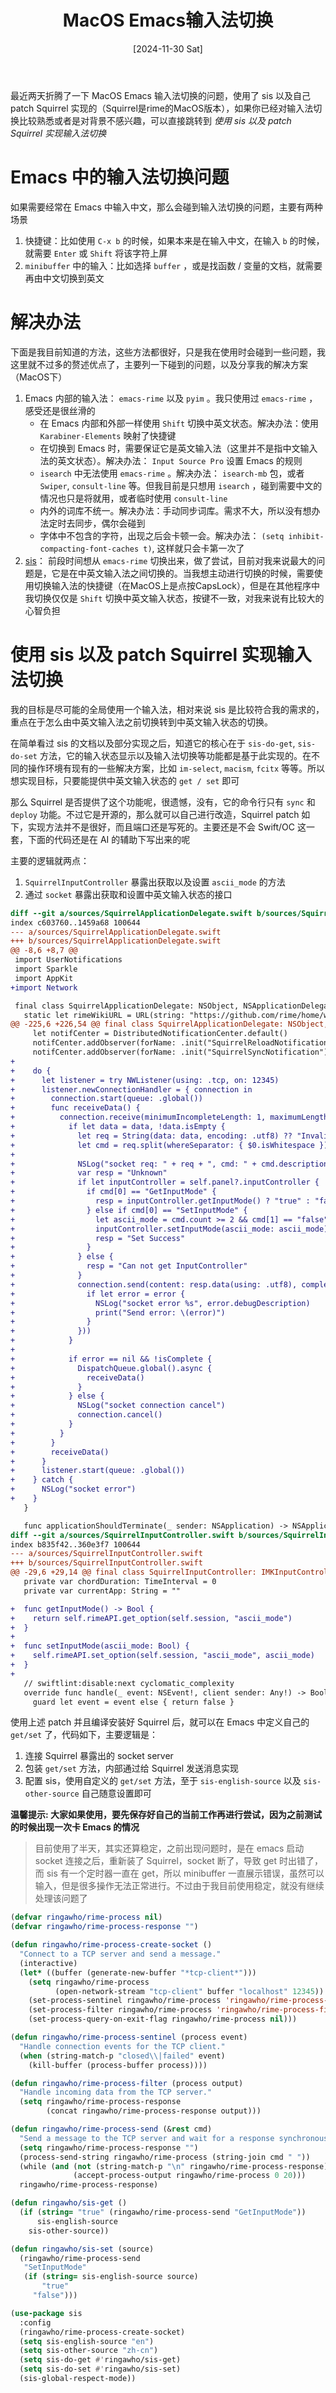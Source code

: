 #+title: MacOS Emacs输入法切换
#+date: [2024-11-30 Sat]

最近两天折腾了一下 MacOS Emacs 输入法切换的问题，使用了 sis 以及自己 patch Squirrel 实现的（Squirrel是rime的MacOS版本），如果你已经对输入法切换比较熟悉或者是对背景不感兴趣，可以直接跳转到 [[*使用 sis 以及 patch Squirrel 实现输入法切换][使用 sis 以及 patch Squirrel 实现输入法切换]]

* Emacs 中的输入法切换问题
如果需要经常在 Emacs 中输入中文，那么会碰到输入法切换的问题，主要有两种场景

1. 快捷键：比如使用 ~C-x b~ 的时候，如果本来是在输入中文，在输入 ~b~ 的时候，就需要 ~Enter~ 或 ~Shift~ 将该字符上屏
2. ~minibuffer~ 中的输入：比如选择 ~buffer~ ，或是找函数 / 变量的文档，就需要再由中文切换到英文

* 解决办法
下面是我目前知道的方法，这些方法都很好，只是我在使用时会碰到一些问题，我这里就不过多的赘述优点了，主要列一下碰到的问题，以及分享我的解决方案 （MacOS下）

1. Emacs 内部的输入法： ~emacs-rime~ 以及 ~pyim~ 。我只使用过 ~emacs-rime~ ，感受还是很丝滑的
   + 在 Emacs 内部和外部一样使用 ~Shift~ 切换中英文状态。解决办法：使用 ~Karabiner-Elements~ 映射了快捷键
   + 在切换到 Emacs 时，需要保证它是英文输入法（这里并不是指中文输入法的英文状态）。解决办法： ~Input Source Pro~ 设置 Emacs 的规则
   + ~isearch~ 中无法使用 ~emacs-rime~ 。解决办法： ~isearch-mb~ 包，或者 ~Swiper~, ~consult-line~ 等。但我目前是只想用 ~isearch~ ，碰到需要中文的情况也只是将就用，或者临时使用 ~consult-line~
   + 内外的词库不统一。解决办法：手动同步词库。需求不大，所以没有想办法定时去同步，偶尔会碰到
   + 字体中不包含的字符，出现之后会卡顿一会。解决办法： ~(setq inhibit-compacting-font-caches t)~, 这样就只会卡第一次了
2. [[https://github.com/laishulu/emacs-smart-input-source][sis]]： 前段时间想从 ~emacs-rime~ 切换出来，做了尝试，目前对我来说最大的问题是，它是在中英文输入法之间切换的。当我想主动进行切换的时候，需要使用切换输入法的快捷键（在MacOS上是点按CapsLock），但是在其他程序中我切换仅仅是 ~Shift~ 切换中英文输入状态，按键不一致，对我来说有比较大的心智负担

* 使用 sis 以及 patch Squirrel 实现输入法切换
我的目标是尽可能的全局使用一个输入法，相对来说 sis 是比较符合我的需求的，重点在于怎么由中英文输入法之前切换转到中英文输入状态的切换。

在简单看过 sis 的文档以及部分实现之后，知道它的核心在于 ~sis-do-get~, ~sis-do-set~ 方法，它的输入状态显示以及输入法切换等功能都是基于此实现的。在不同的操作环境有现有的一些解决方案，比如 ~im-select~, ~macism~, ~fcitx~ 等等。所以想实现目标，只要能提供中英文输入状态的 ~get / set~ 即可

那么 Squirrel 是否提供了这个功能呢，很遗憾，没有，它的命令行只有 ~sync~ 和 ~deploy~ 功能。不过它是开源的，那么就可以自己进行改造，Squirrel patch 如下，实现方法并不是很好，而且端口还是写死的。主要还是不会 Swift/OC 这一套，下面的代码还是在 AI 的辅助下写出来的呢

主要的逻辑就两点：
1. ~SquirrelInputController~ 暴露出获取以及设置 ~ascii_mode~ 的方法
2. 通过 ~socket~ 暴露出获取和设置中英文输入状态的接口

#+begin_src diff
  diff --git a/sources/SquirrelApplicationDelegate.swift b/sources/SquirrelApplicationDelegate.swift
  index c603760..1459a68 100644
  --- a/sources/SquirrelApplicationDelegate.swift
  +++ b/sources/SquirrelApplicationDelegate.swift
  @@ -8,6 +8,7 @@
   import UserNotifications
   import Sparkle
   import AppKit
  +import Network

   final class SquirrelApplicationDelegate: NSObject, NSApplicationDelegate, SPUStandardUserDriverDelegate, UNUserNotificationCenterDelegate {
     static let rimeWikiURL = URL(string: "https://github.com/rime/home/wiki")!
  @@ -225,6 +226,54 @@ final class SquirrelApplicationDelegate: NSObject, NSApplicationDelegate, SPUSta
       let notifCenter = DistributedNotificationCenter.default()
       notifCenter.addObserver(forName: .init("SquirrelReloadNotification"), object: nil, queue: nil, using: rimeNeedsReload)
       notifCenter.addObserver(forName: .init("SquirrelSyncNotification"), object: nil, queue: nil, using: rimeNeedsSync)
  +
  +    do {
  +      let listener = try NWListener(using: .tcp, on: 12345)
  +      listener.newConnectionHandler = { connection in
  +        connection.start(queue: .global())
  +        func receiveData() {
  +          connection.receive(minimumIncompleteLength: 1, maximumLength: 1024) { data, _, isComplete, error in
  +            if let data = data, !data.isEmpty {
  +              let req = String(data: data, encoding: .utf8) ?? "Invalid data"
  +              let cmd = req.split(whereSeparator: { $0.isWhitespace })
  +
  +              NSLog("socket req: " + req + ", cmd: " + cmd.description)
  +              var resp = "Unknown"
  +              if let inputController = self.panel?.inputController {
  +                if cmd[0] == "GetInputMode" {
  +                  resp = inputController.getInputMode() ? "true" : "false"
  +                } else if cmd[0] == "SetInputMode" {
  +                  let ascii_mode = cmd.count >= 2 && cmd[1] == "false" ? false : true
  +                  inputController.setInputMode(ascii_mode: ascii_mode)
  +                  resp = "Set Success"
  +                }
  +              } else {
  +                resp = "Can not get InputController"
  +              }
  +              connection.send(content: resp.data(using: .utf8), completion: .contentProcessed({ error in
  +                if let error = error {
  +                  NSLog("socket error %s", error.debugDescription)
  +                  print("Send error: \(error)")
  +                }
  +              }))
  +            }
  +
  +            if error == nil && !isComplete {
  +              DispatchQueue.global().async {
  +                receiveData()
  +              }
  +            } else {
  +              NSLog("socket connection cancel")
  +              connection.cancel()
  +            }
  +          }
  +        }
  +        receiveData()
  +      }
  +      listener.start(queue: .global())
  +    } catch {
  +      NSLog("socket error")
  +    }
     }

     func applicationShouldTerminate(_ sender: NSApplication) -> NSApplication.TerminateReply {
  diff --git a/sources/SquirrelInputController.swift b/sources/SquirrelInputController.swift
  index b835f42..360e3f7 100644
  --- a/sources/SquirrelInputController.swift
  +++ b/sources/SquirrelInputController.swift
  @@ -29,6 +29,14 @@ final class SquirrelInputController: IMKInputController {
     private var chordDuration: TimeInterval = 0
     private var currentApp: String = ""

  +  func getInputMode() -> Bool {
  +    return self.rimeAPI.get_option(self.session, "ascii_mode")
  +  }
  +
  +  func setInputMode(ascii_mode: Bool) {
  +    self.rimeAPI.set_option(self.session, "ascii_mode", ascii_mode)
  +  }
  +
     // swiftlint:disable:next cyclomatic_complexity
     override func handle(_ event: NSEvent!, client sender: Any!) -> Bool {
       guard let event = event else { return false }
#+end_src

使用上述 patch 并且编译安装好 Squirrel 后，就可以在 Emacs 中定义自己的 ~get/set~ 了，代码如下，主要逻辑是：
1. 连接 Squirrel 暴露出的 socket server
2. 包装 ~get/set~ 方法，内部通过给 Squirrel 发送消息实现
3. 配置 sis，使用自定义的 ~get/set~ 方法，至于 ~sis-english-source~ 以及 ~sis-other-source~ 自己随意设置即可

*温馨提示: 大家如果使用，要先保存好自己的当前工作再进行尝试，因为之前测试的时候出现一次卡 Emacs 的情况*

#+begin_quote
目前使用了半天，其实还算稳定，之前出现问题时，是在 emacs 启动 socket 连接之后，重新装了 Squirrel，socket 断了，导致 get 时出错了，而 sis 有一个定时器一直在 get，所以 minibuffer 一直展示错误，虽然可以输入，但是很多操作无法正常进行。不过由于我目前使用稳定，就没有继续处理该问题了
#+end_quote

#+begin_src emacs-lisp
  (defvar ringawho/rime-process nil)
  (defvar ringawho/rime-process-response "")

  (defun ringawho/rime-process-create-socket ()
    "Connect to a TCP server and send a message."
    (interactive)
    (let* ((buffer (generate-new-buffer "*tcp-client*")))
      (setq ringawho/rime-process
            (open-network-stream "tcp-client" buffer "localhost" 12345))
      (set-process-sentinel ringawho/rime-process 'ringawho/rime-process-sentinel)
      (set-process-filter ringawho/rime-process 'ringawho/rime-process-filter)
      (set-process-query-on-exit-flag ringawho/rime-process nil)))

  (defun ringawho/rime-process-sentinel (process event)
    "Handle connection events for the TCP client."
    (when (string-match-p "closed\\|failed" event)
      (kill-buffer (process-buffer process))))

  (defun ringawho/rime-process-filter (process output)
    "Handle incoming data from the TCP server."
    (setq ringawho/rime-process-response
          (concat ringawho/rime-process-response output)))

  (defun ringawho/rime-process-send (&rest cmd)
    "Send a message to the TCP server and wait for a response synchronously."
    (setq ringawho/rime-process-response "")
    (process-send-string ringawho/rime-process (string-join cmd " "))
    (while (and (not (string-match-p "\n" ringawho/rime-process-response))
                (accept-process-output ringawho/rime-process 0 20)))
    ringawho/rime-process-response)

  (defun ringawho/sis-get ()
    (if (string= "true" (ringawho/rime-process-send "GetInputMode"))
        sis-english-source
      sis-other-source))

  (defun ringawho/sis-set (source)
    (ringawho/rime-process-send
     "SetInputMode"
     (if (string= sis-english-source source)
         "true"
       "false")))

  (use-package sis
    :config
    (ringawho/rime-process-create-socket)
    (setq sis-english-source "en")
    (setq sis-other-source "zh-cn")
    (setq sis-do-get #'ringawho/sis-get)
    (setq sis-do-set #'ringawho/sis-set)
    (sis-global-respect-mode))
#+end_src



